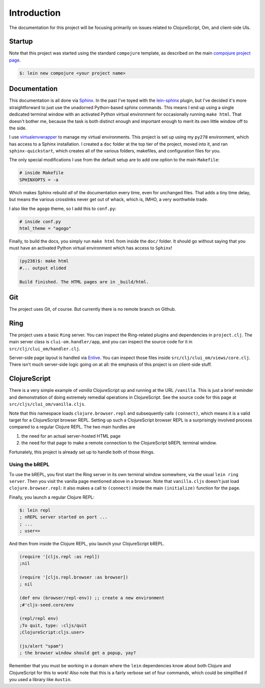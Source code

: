 ****************
Introduction
****************

The documentation for this project will be focusing primarily on issues related
to ClojureScript, Om, and client-side UIs.


Startup
==========

Note that this project was started using the standard ``compojure`` template,
as described on the main `compojure project page`_.

.. _`compojure project page`: https://github.com/weavejester/compojure/wiki/Getting-Started

.. code-block:: bash

    $: lein new compojure <your project name>


Documentation
===================

This documentation is all done via `Sphinx`_. In the past I've toyed with the
`lein-sphinx`_ plugin, but I've decided it's more straightforward to just use the
unadorned Python-based sphinx commands. This means I end up using a single
dedicated terminal window with an activated Python virtual environment for
occasionally running ``make html``. That doesn't bother me, because the task is
both distinct enough and important enough to merit its own little window off to
the side.


.. _`Sphinx`: http://sphinx-doc.org/

.. _`lein-sphinx`: https://github.com/SnootyMonkey/lein-sphinx

I use `virtualenvwrapper`_ to manage my virtual environments.  This project
is set up using my ``py278`` environment, which has access to a Sphinx
installation. I created a ``doc`` folder at the top tier of the project, moved
into it, and ran ``sphinx-quickstart``, which creates all of the various
folders, makefiles, and configuration files for you. 

.. _`virtualenvwrapper`: http://virtualenvwrapper.readthedocs.org/en/latest/

The only special modifications I use from the default setup are to add one
option to the main ``Makefile``:

.. code-block:: bash

    # inside Makefile
    SPHINXOPTS = -a 

Which makes Sphinx rebuild *all* of the documentation every time, even for
unchanged files. That adds a tiny time delay, but means the various crosslinks
never get out of whack, which is, IMHO, a very worthwhile trade. 

I also like the ``agogo`` theme, so I add this to ``conf.py``:

.. code-block:: python

   # inside conf.py
   html_theme = "agogo"

Finally, to build the docs, you simply run ``make html`` from inside the
``doc/`` folder. It should go without saying that you must have an activated
Python virtual environment which has access to ``Sphinx``!

.. code-block:: bash

    (py238)$: make html
    #... output elided

    Build finished. The HTML pages are in _build/html.



Git
==========

The project uses Git, of course. But currently there is no remote branch on
Github. 



Ring
===========

The project uses a basic ``Ring`` server. You can inspect the Ring-related
plugins and dependencies in ``project.clj``. The main server class is
``clui-om.handler/app``, and you can inspect the source code for it in
``src/clj/clui_om/handler.clj``.

Server-side page layout is handled via `Enlive`_. You can inspect those files
inside ``src/clj/clui_om/views/core.clj``. There isn't much server-side logic
going on at all: the emphasis of this project is on client-side stuff.


.. _`Enlive`: https://github.com/cgrand/enlive



ClojureScript
================

There is a very simple example of *vanilla* ClojureScript up and running at
the URL ``/vanilla``. This is just a brief reminder and demonstration of doing
extremely remedial operations in ClojureScript. See the source code for this
page at ``src/cljs/clui_om/vanilla.cljs``. 

Note that this namespace loads ``clojure.browser.repl`` and subsequently calls
``(connect)``, which means it is a valid target for a ClojureScript browser
REPL. Setting up such a ClojureScript browser REPL is a surprisingly involved
process compared to a regular Clojure REPL. The two main hurdles are 

#. the need for an actual server-hosted HTML page
#. the need for that page to make a remote connection to the ClojureScript 
   bREPL terminal window. 

Fortunately, this project is already set up to handle both of those things.


Using the bREPL
-------------------

To use the bREPL, you first start the Ring server in its own terminal window
somewhere, via the usual ``lein ring server``. Then you visit the vanilla page
mentioned above in a browser. Note that ``vanilla.cljs`` doesn't just load
``clojure.browser.repl``: it also makes a call to ``(connect)`` 
inside the main ``(initialize)`` function for the page. 

Finally, you launch a regular Clojure REPL:

.. code-block:: bash

    $: lein repl
    ; nREPL server started on port ...
    ; ...
    ; user=>

And then from inside the Clojure REPL, you launch your ClojureScript
bREPL. 

.. code-block:: clojure

    (require '[cljs.repl :as repl])
    ;nil
 
    (require '[cljs.repl.browser :as browser])
    ; nil

    (def env (browser/repl-env)) ;; create a new environment
    ;#'cljs-seed.core/env

    (repl/repl env)
    ;To quit, type: :cljs/quit
    ;ClojureScript:cljs.user> 

    (js/alert "spam")
    ; the browser window should get a popup, yay?

Remember that you must be working in a domain where the ``lein`` dependencies
know about both Clojure and ClojureScript for this to work! Also note that this
is a fairly verbose set of four commands, which could be simplified if you used
a library like ``Austin``. 


